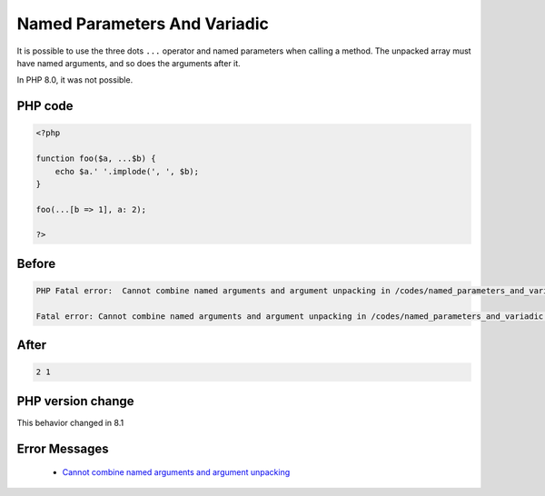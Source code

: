 .. _`named-parameters-and-variadic`:

Named Parameters And Variadic
=============================
.. meta::
	:description:
		Named Parameters And Variadic: It is possible to use the three dots ``.
	:twitter:card: summary_large_image
	:twitter:site: @exakat
	:twitter:title: Named Parameters And Variadic
	:twitter:description: Named Parameters And Variadic: It is possible to use the three dots ``
	:twitter:creator: @exakat
	:twitter:image:src: https://php-changed-behaviors.readthedocs.io/en/latest/_static/logo.png
	:og:image: https://php-changed-behaviors.readthedocs.io/en/latest/_static/logo.png
	:og:title: Named Parameters And Variadic
	:og:type: article
	:og:description: It is possible to use the three dots ``
	:og:url: https://php-tips.readthedocs.io/en/latest/tips/named_parameters_and_variadic.html
	:og:locale: en

It is possible to use the three dots ``...`` operator and named parameters when calling a method. The unpacked array must have named arguments, and so does the arguments after it.



In PHP 8.0, it was not possible.

PHP code
________
.. code-block:: php

   <?php
   
   function foo($a, ...$b) {
       echo $a.' '.implode(', ', $b);
   }
   
   foo(...[b => 1], a: 2);
   
   ?>

Before
______
.. code-block:: output

   PHP Fatal error:  Cannot combine named arguments and argument unpacking in /codes/named_parameters_and_variadic.php on line 7
   
   Fatal error: Cannot combine named arguments and argument unpacking in /codes/named_parameters_and_variadic.php on line 7
   

After
______
.. code-block:: output

   2 1


PHP version change
__________________
This behavior changed in 8.1


Error Messages
______________

  + `Cannot combine named arguments and argument unpacking <https://php-errors.readthedocs.io/en/latest/messages/cannot-combine-named-arguments-and-argument-unpacking.html>`_



